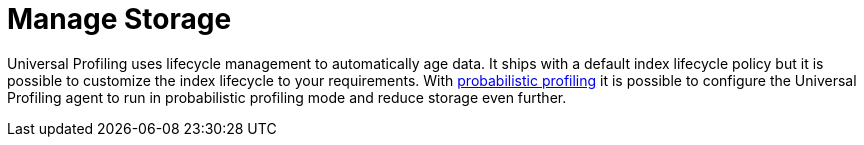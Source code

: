 [[profiling-manage-storage]]
= Manage Storage

Universal Profiling uses lifecycle management to automatically age data. It ships with a default index lifecycle policy but it is possible to customize the index lifecycle to your requirements. With <<profiling-probabilistic-profiling, probabilistic profiling>> it is possible to configure the Universal Profiling agent to run in probabilistic profiling mode and reduce storage even further.


